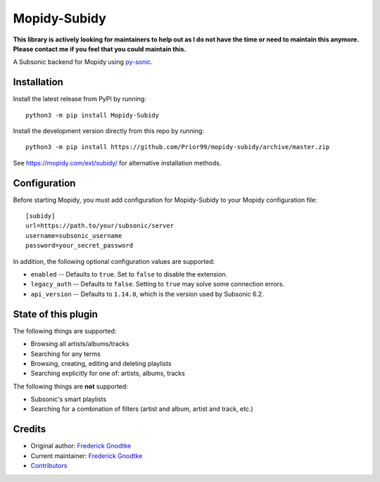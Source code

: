 *************
Mopidy-Subidy
*************

.. image:: https://img.shields.io/pypi/v/Mopidy-Subidy
    :target: https://pypi.org/project/Mopidy-Subidy/
    :alt: Latest PyPI version

.. image:: https://img.shields.io/circleci/build/gh/Prior99/mopidy-subidy
    :target: https://circleci.com/gh/Prior99/mopidy-subidy
    :alt: CircleCI build status

.. image:: https://img.shields.io/codecov/c/gh/Prior99/mopidy-subidy
    :target: https://codecov.io/gh/Prior99/mopidy-subidy
    :alt: Test coverage

**This library is actively looking for maintainers to help out as I do not have the time or need to maintain this anymore. Please contact me if you feel that you could maintain this.**

A Subsonic backend for Mopidy using `py-sonic
<https://github.com/crustymonkey/py-sonic>`_.


Installation
============

Install the latest release from PyPI by running::

    python3 -m pip install Mopidy-Subidy

Install the development version directly from this repo by running::

    python3 -m pip install https://github.com/Prior99/mopidy-subidy/archive/master.zip

See https://mopidy.com/ext/subidy/ for alternative installation methods.


Configuration
=============

Before starting Mopidy, you must add configuration for Mopidy-Subidy to your
Mopidy configuration file::

   [subidy]
   url=https://path.to/your/subsonic/server
   username=subsonic_username
   password=your_secret_password

In addition, the following optional configuration values are supported:

- ``enabled`` -- Defaults to ``true``. Set to ``false`` to disable the
  extension.

- ``legacy_auth`` -- Defaults to ``false``. Setting to ``true`` may solve some
  connection errors.

- ``api_version`` -- Defaults to ``1.14.0``, which is the version used by
  Subsonic 6.2.


State of this plugin
====================

The following things are supported:

- Browsing all artists/albums/tracks
- Searching for any terms
- Browsing, creating, editing and deleting playlists
- Searching explicitly for one of: artists, albums, tracks

The following things are **not** supported:

- Subsonic's smart playlists
- Searching for a combination of filters (artist and album, artist and track, etc.)


Credits
=======

- Original author: `Frederick Gnodtke <https://github.com/Prior99>`__
- Current maintainer: `Frederick Gnodtke <https://github.com/Prior99>`__
- `Contributors <https://github.com/Prior99/mopidy-subidy/graphs/contributors>`_
